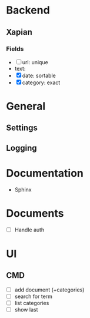 * Backend
** Xapian
*** Fields
   - [ ] url: unique
   - text: 
   - [X] date: sortable
   - [X] category: exact
     
* General
** Settings
** Logging
   
* Documentation
  - Sphinx
* Documents
  - [ ] Handle auth
* UI
** CMD
   - [ ] add document (+categories)
   - [ ] search for term
   - [ ] list categories
   - [ ] show last
